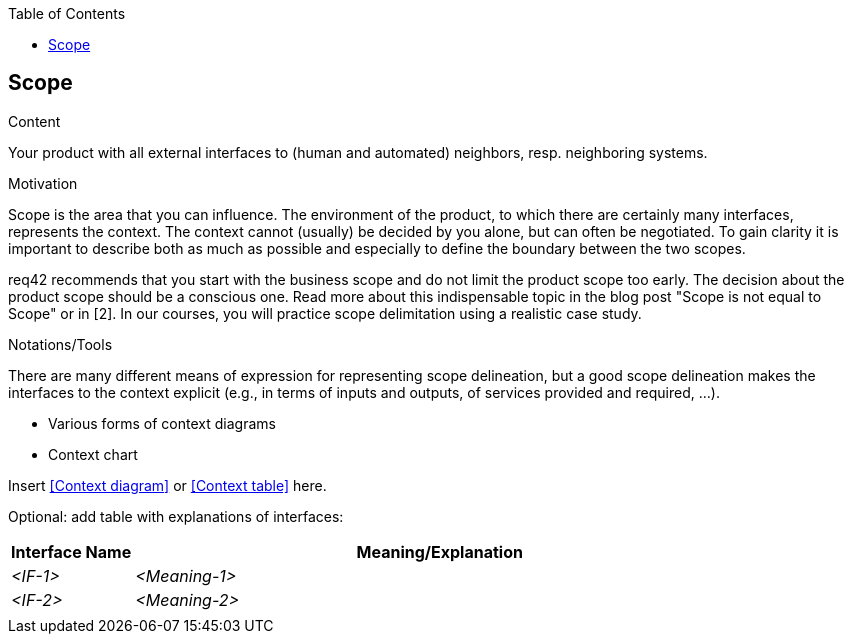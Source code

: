 :jbake-title: Scope
:jbake-type: page_toc
:jbake-status: published
:jbake-menu: req42
:jbake-order: 3
:filename: /modules/ROOT/pages/03_scope.adoc
ifndef::imagesdir[:imagesdir: ../assets/images]

ifndef::optimize-content[]
:toc:
endif::optimize-content[]
[[section-scope]]
== Scope

[role="req42help"]
****
.Content
Your product with all external interfaces to (human and automated) neighbors, resp. neighboring systems.


.Motivation
Scope is the area that you can influence. The environment of the product, to which there are certainly many interfaces, represents the context. The context cannot (usually) be decided by you alone, but can often be negotiated. To gain clarity it is important to describe both as much as possible and especially to define the boundary between the two scopes.

req42 recommends that you start with the business scope and do not limit the product scope too early. The decision about the product scope should be a conscious one.
Read more about this indispensable topic in the blog post "Scope is not equal to Scope" or in [2]. In our courses, you will practice scope delimitation using a realistic case study.

.Notations/Tools
There are many different means of expression for representing scope delineation, but a good scope delineation makes the interfaces to the context explicit (e.g., in terms of inputs and outputs, of services provided and required, ...).

* Various forms of context diagrams 
* Context chart

// .More Information
//
// https://docs.req42.de/section-xxx in the online documentation

****

Insert <<Context diagram>> or <<Context table>> here.

Optional: add table with explanations of interfaces:

[cols="1,5" options="header"]
|===
| Interface Name | Meaning/Explanation 
| _<IF-1>_       |_<Meaning-1>_  
| _<IF-2>_       |_<Meaning-2>_  
|                |             
|===
